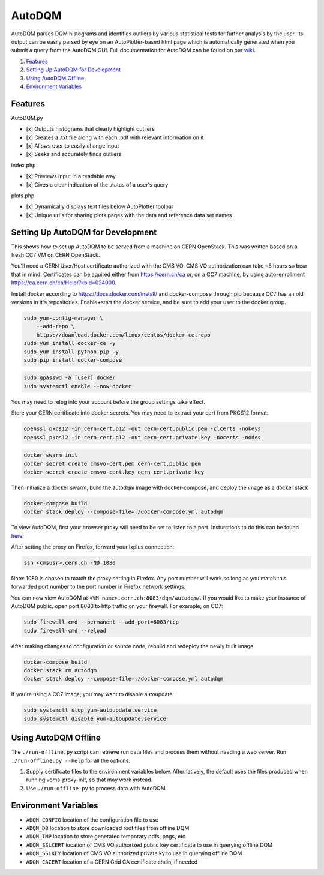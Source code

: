 AutoDQM
=======

AutoDQM parses DQM histograms and identifies outliers by various
statistical tests for further analysis by the user. Its output can be
easily parsed by eye on an AutoPlotter-based html page which is
automatically generated when you submit a query from the AutoDQM GUI.
Full documentation for AutoDQM can be found on our
`wiki <http://github.com/jkguiang/AutoDQM/wiki>`__.

1. `Features <#features>`__
2. `Setting Up AutoDQM for
   Development <#setting-up-autodqm-for-development>`__
3. `Using AutoDQM Offline <#using-autodqm-offline>`__
4. `Environment Variables <#environment-variables>`__

Features
--------

AutoDQM.py
          

-  [x] Outputs histograms that clearly highlight outliers
-  [x] Creates a .txt file along with each .pdf with relevant
   information on it
-  [x] Allows user to easily change input
-  [x] Seeks and accurately finds outliers

index.php
         

-  [x] Previews input in a readable way
-  [x] Gives a clear indication of the status of a user's query

plots.php
         

-  [x] Dynamically displays text files below AutoPlotter toolbar
-  [x] Unique url's for sharing plots pages with the data and reference
   data set names

Setting Up AutoDQM for Development
----------------------------------

This shows how to set up AutoDQM to be served from a machine on CERN OpenStack. This was written based on a fresh CC7 VM on
CERN OpenStack.

You'll need a CERN User/Host certificate authorized with the CMS VO. CMS
VO authorization can take ~8 hours so bear that in mind. Certificates
can be aquired either from https://cern.ch/ca or, on a CC7 machine, by
using auto-enrollment https://ca.cern.ch/ca/Help/?kbid=024000.

Install docker according to https://docs.docker.com/install/ and
docker-compose through pip because CC7 has an old versions in it's
repositories. Enable+start the docker service, and be sure to add your
user to the docker group.

.. code:: sh

    sudo yum-config-manager \
        --add-repo \
        https://download.docker.com/linux/centos/docker-ce.repo
    sudo yum install docker-ce -y
    sudo yum install python-pip -y
    sudo pip install docker-compose

.. code:: sh

    sudo gpasswd -a [user] docker
    sudo systemctl enable --now docker

You may need to relog into your account before the group settings take
effect.

Store your CERN certificate into docker secrets. You may need to extract
your cert from PKCS12 format:

.. code:: sh

    openssl pkcs12 -in cern-cert.p12 -out cern-cert.public.pem -clcerts -nokeys
    openssl pkcs12 -in cern-cert.p12 -out cern-cert.private.key -nocerts -nodes

.. code:: sh

    docker swarm init
    docker secret create cmsvo-cert.pem cern-cert.public.pem
    docker secret create cmsvo-cert.key cern-cert.private.key 

Then initialize a docker swarm, build the autodqm image with
docker-compose, and deploy the image as a docker stack

.. code:: sh

    docker-compose build
    docker stack deploy --compose-file=./docker-compose.yml autodqm

To view AutoDQM, first your browser proxy will need to be set to listen to a port. Insturctions to do this can be found `here <https://github.com/chosila/AutoDQM-1/wiki/Set-up-manual-proxy-on-firefox>`_. 

After setting the proxy on Firefox, forward your lxplus connection: 

.. code:: sh
    
    ssh <cmsusr>.cern.ch -ND 1080 

Note: 1080 is chosen to match the proxy setting in Firefox. Any port number will work so long as you match this forwarded port number to the port number in Firefox network settings.


You can now view AutoDQM at ``<VM name>.cern.ch:8083/dqm/autodqm/``. If you would like to
make your instance of AutoDQM public, open port 8083 to http traffic on
your firewall. For example, on CC7:

.. code:: sh

    sudo firewall-cmd --permanent --add-port=8083/tcp
    sudo firewall-cmd --reload

After making changes to configuration or source code, rebuild and
redeploy the newly built image:

.. code:: sh

    docker-compose build
    docker stack rm autodqm
    docker stack deploy --compose-file=./docker-compose.yml autodqm

If you're using a CC7 image, you may want to disable autoupdate:

.. code:: sh

    sudo systemctl stop yum-autoupdate.service
    sudo systemctl disable yum-autoupdate.service

Using AutoDQM Offline
---------------------

The ``./run-offline.py`` script can retrieve run data files and process
them without needing a web server. Run ``./run-offline.py --help`` for
all the options.

1. Supply certificate files to the environment variables below.
   Alternatively, the default uses the files produced when running
   voms-proxy-init, so that may work instead.
2. Use ``./run-offline.py`` to process data with AutoDQM

Environment Variables
---------------------

-  ``ADQM_CONFIG`` location of the configuration file to use
-  ``ADQM_DB`` location to store downloaded root files from offline DQM
-  ``ADQM_TMP`` location to store generated temporary pdfs, pngs, etc
-  ``ADQM_SSLCERT`` location of CMS VO authorized public key certificate
   to use in querying offline DQM
-  ``ADQM_SSLKEY`` location of CMS VO authorized private ky to use in
   querying offline DQM
-  ``ADQM_CACERT`` location of a CERN Grid CA certificate chain, if
   needed

